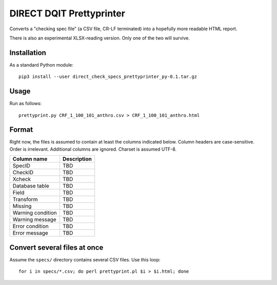 =========================
DIRECT DQIT Prettyprinter
=========================

Converts a "checking spec file" (a CSV file, CR-LF terminated) into a
hopefully more readable HTML report.

There is also an experimental XLSX-reading version. Only one of the
two will survive.


Installation
------------

As a standard Python module::

    pip3 install --user direct_check_specs_prettyprinter_py-0.1.tar.gz




Usage
-----

Run as follows::

    prettyprint.py CRF_1_100_101_anthro.csv > CRF_1_100_101_anthro.html


Format
-------

Right now, the files is assumed to contain at least the columns
indicated below. Column headers are case-sensitive. Order is
irrelevant. Additional columns are ignored.  Charset is assumed UTF-8.

==================    ===========
Column name           Description
==================    ===========
SpecID                TBD 
CheckID               TBD
Xcheck                TBD
Database table        TBD
Field                 TBD
Transform             TBD
Missing               TBD
Warning condition     TBD
Warning message       TBD  
Error condition       TBD
Error message         TBD
==================    ===========




Convert several files at once
-----------------------------

Assume the ``specs/`` directory contains several CSV files.
Use this loop::

    for i in specs/*.csv; do perl prettyprint.pl $i > $i.html; done



